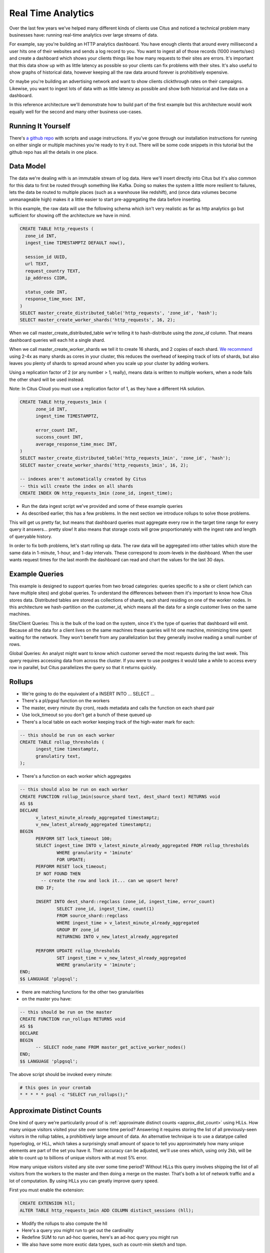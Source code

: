 .. _introduction:

Real Time Analytics
#####################

Over the last few years we've helped many different kinds of clients use Citus and noticed
a technical problem many businesses have: running real-time analytics over large streams
of data.

For example, say you're building an HTTP analytics dashboard. You have enough clients that
around every millisecond a user hits one of their websites and sends a log record to you.
You want to ingest all of those records (1000 inserts/sec) and create a dashboard which
shows your clients things like how many requests to their sites are errors. It's important
that this data show up with as little latency as possible so your clients can fix problems
with their sites. It's also useful to show graphs of historical data, however keeping all
the raw data around forever is prohibitively expensive.

Or maybe you're building an advertising network and want to show clients clickthrough
rates on their campaigns. Likewise, you want to ingest lots of data with as little latency
as possible and show both historical and live data on a dashboard.

In this reference architecture we'll demonstrate how to build part of the first example
but this architecture would work equally well for the second and many other business
use-cases.

Running It Yourself
-------------------

There's `a github repo <http://github.com>`_ with scripts and usage instructions. If
you've gone through our installation instructions for running on either single or multiple
machines you're ready to try it out. There will be some code snippets in this tutorial
but the github repo has all the details in one place.

Data Model
----------

The data we're dealing with is an immutable stream of log data. Here we'll insert directly
into Citus but it's also common for this data to first be routed through something like
Kafka. Doing so makes the system a little more resilient to failures, lets the data be
routed to multiple places (such as a warehouse like redshift), and (once data volumes
become unmanageable high) makes it a little easier to start pre-aggregating the data
before inserting.

In this example, the raw data will use the following schema which isn't very realistic as
far as http analytics go but sufficient for showing off the architecture we have in mind.

.. code-block:: sql

  CREATE TABLE http_requests (
    zone_id INT,
    ingest_time TIMESTAMPTZ DEFAULT now(),

    session_id UUID,
    url TEXT,
    request_country TEXT,
    ip_address CIDR,

    status_code INT,
    response_time_msec INT,
  )
  SELECT master_create_distributed_table('http_requests', 'zone_id', 'hash');
  SELECT master_create_worker_shards('http_requests', 16, 2);

When we call master_create_distributed_table we're telling it to hash-distribute using
the `zone_id` column. That means dashboard queries will each hit a single shard.

When we call master_create_worker_shards we tell it to create 16 shards, and 2 copies of
each shard. `We recommend
<http://docs.citusdata.com/en/v5.1/faq/faq.html#how-do-i-choose-the-shard-count-when-i-hash-partition-my-data>`_
using 2-4x as many shards as cores in your cluster, this reduces the overhead of keeping
track of lots of shards, but also leaves you plenty of shards to spread around when you
scale up your cluster by adding workers.

Using a replication factor of 2 (or any number > 1, really), means data is written to
multiple workers, when a node fails the other shard will be used instead.

Note: In Citus Cloud you must use a replication factor of 1, as they have a different HA
solution.

.. code-block:: sql

  CREATE TABLE http_requests_1min (
        zone_id INT,
        ingest_time TIMESTAMPTZ,

        error_count INT,
        success_count INT,
        average_response_time_msec INT,
  )
  SELECT master_create_distributed_table('http_requests_1min', 'zone_id', 'hash');
  SELECT master_create_worker_shards('http_requests_1min', 16, 2);
  
  -- indexes aren't automatically created by Citus
  -- this will create the index on all shards
  CREATE INDEX ON http_requests_1min (zone_id, ingest_time);

- Run the data ingest script we've provided and some of these example queries

- As described earlier, this has a few problems. In the next section we
  introduce rollups to solve those problems.

This will get us pretty far, but means that dashboard queries must aggregate every row
in the target time range for every query it answers... pretty slow! It also means that
storage costs will grow proportionately with the ingest rate and length of queryable
history.

In order to fix both problems, let's start rolling up data. The raw data will be
aggregated into other tables which store the same data in 1-minute, 1-hour, and 1-day
intervals. These correspond to zoom-levels in the dashboard. When the user wants request
times for the last month the dashboard can read and chart the values for the last 30 days.
 
Example Queries
---------------

This example is designed to support queries from two broad categories: queries specific
to a site or client (which can have multiple sites) and global queries. To understand the
differences between them it's important to know how Citus stores data. Distributed tables
are stored as collections of shards, each shard residing on one of the worker nodes. In
this architecture we hash-partition on the customer_id, which means all the data for a
single customer lives on the same machines.

Site/Client Queries: This is the bulk of the load on the system, since it's the type of
queries that dashboard will emit. Because all the data for a client lives on the same
machines these queries will hit one machine, minimizing time spent waiting for the
network. They won't benefit from any parallelization but they generally involve reading a
small number of rows.

Global Queries: An analyst might want to know which customer served the most requests
during the last week. This query requires accessing data from across the cluster. If you
were to use postgres it would take a while to access every row in parallel, but Citus
parallelizes the query so that it returns quickly.

Rollups
-------

- We're going to do the equivalent of a INSERT INTO ... SELECT ...
- There's a pl/pgsql function on the workers
- The master, every minute (by cron), reads metadata and calls the function on each shard pair
- Use lock_timeout so you don't get a bunch of these queued up

- There's a local table on each worker keeping track of the high-water mark for each:

.. code-block:: sql

  -- this should be run on each worker
  CREATE TABLE rollup_thresholds (
        ingest_time timestamptz,
        granulatiry text,
  );

- There's a function on each worker which aggregates 

.. code-block:: sql

  -- this should also be run on each worker
  CREATE FUNCTION rollup_1min(source_shard text, dest_shard text) RETURNS void
  AS $$
  DECLARE
        v_latest_minute_already_aggregated timestamptz;
        v_new_latest_already_aggregated timestamptz;
  BEGIN
        PERFORM SET lock_timeout 100;
        SELECT ingest_time INTO v_latest_minute_already_aggregated FROM rollup_thresholds
                WHERE granularity = '1minute'
                FOR UPDATE;
        PERFORM RESET lock_timeout;
        IF NOT FOUND THEN
          -- create the row and lock it... can we upsert here?
        END IF;

        INSERT INTO dest_shard::regclass (zone_id, ingest_time, error_count)
                SELECT zone_id, ingest_time, count(1)
                FROM source_shard::regclass 
                WHERE ingest_time > v_latest_minute_already_aggregated
                GROUP BY zone_id
                RETURNING INTO v_new_latest_already_aggregated

        PERFORM UPDATE rollup_thresholds
                SET ingest_time = v_new_latest_already_aggregated
                WHERE granularity = '1minute';
  END;
  $$ LANGUAGE 'plpgsql';

- there are matching functions for the other two granularities

- on the master you have:

.. code-block:: sql

  -- this should be run on the master
  CREATE FUNCTION run_rollups RETURNS void
  AS $$
  DECLARE
  BEGIN
        -- SELECT node_name FROM master_get_active_worker_nodes()
  END;
  $$ LANGUAGE 'plpgsql';

The above script should be invoked every minute:

.. code-block:: crontab

  # this goes in your crontab
  * * * * * psql -c "SELECT run_rollups();"

Approximate Distinct Counts
---------------------------

One kind of query we're particularily proud of is :ref:`approximate distinct counts
<approx_dist_count>` using HLLs. How many unique visitors visited your site over some time
period? Answering it requires storing the list of all previously-seen visitors in the
rollup tables, a prohibitively large amount of data. An alternative technique is to use a
datatype called hyperloglog, or HLL, which takes a surprisingly small amount of space to
tell you approximately how many unique elements are part of the set you have it. Their
accuracy can be adjusted, we'll use ones which, using only 2kb, will be able to count up
to billions of unique visitors with at most 5% error.

How many unique visitors visited any site over some time period? Without HLLs this query
involves shipping the list of all visitors from the workers to the master and then doing a
merge on the master. That's both a lot of network traffic and a lot of computation. By
using HLLs you can greatly improve query speed.

First you must enable the extension:

.. code-block:: sql

  CREATE EXTENSION hll;
  ALTER TABLE http_requests_1min ADD COLUMN distinct_sessions (hll);

- Modify the rollups to also compute the hll
- Here's a query you might run to get out the cardinality
- Redefine SUM to run ad-hoc queries, here's an ad-hoc query you might run
- We also have some more exotic data types, such as count-min sketch and topn.

Unstructured Data with JSONB
----------------------------

Citus works well with Postgres' built-in support for JSON data types.

- We have `a blog post
  <https://www.citusdata.com/blog/2016/07/14/choosing-nosql-hstore-json-jsonb/>`_
  explaining which format to use for your semi-structured data. It says you should
  usually use jsonb but never says how. A section here will go over an example usage of
  JSONB.

.. code-block:: sql

  ALTER TABLE http_requests_1min ADD COLUMN country_counters (JSONB);
